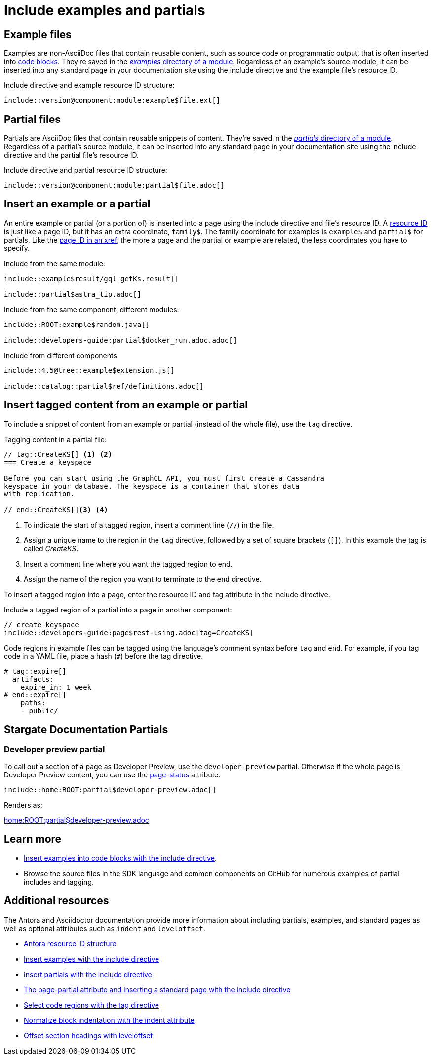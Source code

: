 = Include examples and partials
:url-docs-antora: https://docs.antora.org/antora/2.3
:url-docs-adoc: https://asciidoctor.org/docs/user-manual
:url-resource: {url-docs-antora}/page/resource-id/
:url-include-example: {url-docs-antora}/asciidoc/include-example/
:url-include-partial: {url-docs-antora}/asciidoc/include-partial/
:url-include-page: {url-docs-antora}/asciidoc/include-page/
:url-tags: {url-docs-adoc}/#by-tagged-regions
:url-indent: {url-docs-adoc}/#normalize-block-indentation
:url-leveloffset: {url-docs-adoc}/#include-partitioning

== Example files

Examples are non-AsciiDoc files that contain reusable content, such as source code
or programmatic output, that is often inserted into xref:code-blocks.adoc[code blocks].
They're saved in the xref:component-configuration.adoc#examples-dir[_examples_ directory of a module].
Regardless of an example's source module, it can be inserted into any standard
page in your documentation site using the include directive and the example file's resource ID.

.Include directive and example resource ID structure:

[source, plaintext]
----
\include::version@component:module:example$file.ext[]
----

== Partial files

Partials are AsciiDoc files that contain reusable snippets of content.
They're saved in the xref:component-configuration.adoc#partials-dir[_partials_ directory of a module].
Regardless of a partial's source module, it can be inserted into any standard page
in your documentation site using the include directive and the partial file's resource ID.

.Include directive and partial resource ID structure:

[source, plaintext]
----
\include::version@component:module:partial$file.adoc[]
----

== Insert an example or a partial

An entire example or partial (or a portion of) is inserted into a page using the
include directive and file's resource ID.
A {url-resource}[resource ID^] is just like a page ID, but it has an extra coordinate, `family$`.
The family coordinate for examples is `example$` and `partial$` for partials.
Like the xref:cross-references.adoc[page ID in an xref], the more a page and
the partial or example are related, the less coordinates you have to specify.

.Include from the same module:

[source, plaintext]
----
\include::example$result/gql_getKs.result[]

\include::partial$astra_tip.adoc[]
----

.Include from the same component, different modules:

[source, plaintext]
----
\include::ROOT:example$random.java[]

\include::developers-guide:partial$docker_run.adoc.adoc[]
----

.Include from different components:

[source, plaintext]
----
\include::4.5@tree::example$extension.js[]

\include::catalog::partial$ref/definitions.adoc[]
----

[#tag-region]
== Insert tagged content from an example or partial

To include a snippet of content from an example or partial (instead of the whole file), use the `tag` directive.

.Tagging content in a partial file:

[source, plaintext]
----
// tag::CreateKS[] <1> <2>
=== Create a keyspace

Before you can start using the GraphQL API, you must first create a Cassandra
keyspace in your database. The keyspace is a container that stores data
with replication.

// end::CreateKS[]<3> <4>
----
<1> To indicate the start of a tagged region, insert a comment line (`+//+`) in the file.
<2> Assign a unique name to the region in the `tag` directive, followed by a set of square brackets (`[]`).
In this example the tag is called _CreateKS_.
<3> Insert a comment line where you want the tagged region to end.
<4> Assign the name of the region you want to terminate to the `end` directive.

To insert a tagged region into a page, enter the resource ID and tag attribute in the include directive.

.Include a tagged region of a partial into a page in another component:

[source, plaintext]
----
// create keyspace
\include::developers-guide:page$rest-using.adoc[tag=CreateKS]
----

Code regions in example files can be tagged using the language's comment syntax before `tag` and `end`.
For example, if you tag code in a YAML file, place a hash (`+#+`) before the tag directive.

[source,yaml]
----
# tag::expire[]
  artifacts:
    expire_in: 1 week
# end::expire[]
    paths:
    - public/
----

// LLP 10.08.21 Need to decide on developer preview partial and whether it would be useful
== Stargate Documentation Partials

=== Developer preview partial

To call out a section of a page as Developer Preview, use the `developer-preview` partial.
Otherwise if the whole page is Developer Preview content, you can use the
xref:attributes-and-roles.adoc#custom-page-attributes[page-status] attribute.

----
\include::home:ROOT:partial$developer-preview.adoc[]
----

Renders as:

link:home:ROOT:partial$developer-preview.adoc[]

== Learn more

* xref:code-blocks.adoc#include-code[Insert examples into code blocks with the include directive].
* Browse the source files in the SDK language and common components on GitHub for numerous examples of partial includes and tagging.

== Additional resources

The Antora and Asciidoctor documentation provide more information about including partials, examples, and standard pages as well as optional attributes such as `indent` and `leveloffset`.

* {url-resource}[Antora resource ID structure^]
* {url-include-example}[Insert examples with the include directive^]
* {url-include-partial}[Insert partials with the include directive^]
* {url-include-page}[The page-partial attribute and inserting a standard page with the include directive^]
* {url-tags}[Select code regions with the tag directive^]
* {url-indent}[Normalize block indentation with the indent attribute^]
* {url-leveloffset}[Offset section headings with leveloffset^]
